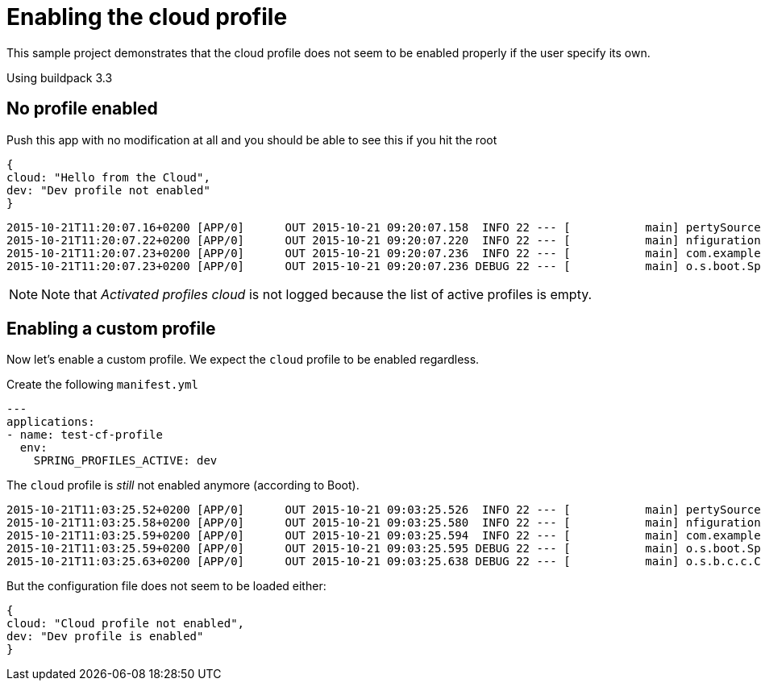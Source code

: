 # Enabling the cloud profile

This sample project demonstrates that the cloud profile does not seem to be enabled properly if the
user specify its own.

Using buildpack 3.3

## No profile enabled

Push this app with no modification at all and you should be able to see this if you hit the root

```
{
cloud: "Hello from the Cloud",
dev: "Dev profile not enabled"
}
```

```
2015-10-21T11:20:07.16+0200 [APP/0]      OUT 2015-10-21 09:20:07.158  INFO 22 --- [           main] pertySourceApplicationContextInitializer : Adding 'cloud' PropertySource to ApplicationContext
2015-10-21T11:20:07.22+0200 [APP/0]      OUT 2015-10-21 09:20:07.220  INFO 22 --- [           main] nfigurationApplicationContextInitializer : Adding cloud service auto-reconfiguration to ApplicationContext
2015-10-21T11:20:07.23+0200 [APP/0]      OUT 2015-10-21 09:20:07.236  INFO 22 --- [           main] com.example.DemoApplication              : Starting DemoApplication on 3nol6rrd1cm with PID 22 (/home/vcap/app started by vcap in /home/vcap/app)
2015-10-21T11:20:07.23+0200 [APP/0]      OUT 2015-10-21 09:20:07.236 DEBUG 22 --- [           main] o.s.boot.SpringApplication               : Loading source class com.example.DemoApplication
```

NOTE: Note that _Activated profiles cloud_ is not logged because the list of active profiles is empty.

## Enabling a custom profile

Now let's enable a custom profile. We expect the `cloud` profile to be enabled regardless.

Create the following `manifest.yml`

```
---
applications:
- name: test-cf-profile
  env:
    SPRING_PROFILES_ACTIVE: dev
```

The `cloud` profile is _still_ not enabled anymore (according to Boot).

```
2015-10-21T11:03:25.52+0200 [APP/0]      OUT 2015-10-21 09:03:25.526  INFO 22 --- [           main] pertySourceApplicationContextInitializer : Adding 'cloud' PropertySource to ApplicationContext
2015-10-21T11:03:25.58+0200 [APP/0]      OUT 2015-10-21 09:03:25.580  INFO 22 --- [           main] nfigurationApplicationContextInitializer : Adding cloud service auto-reconfiguration to ApplicationContext
2015-10-21T11:03:25.59+0200 [APP/0]      OUT 2015-10-21 09:03:25.594  INFO 22 --- [           main] com.example.DemoApplication              : Starting DemoApplication on 3nol6rrd1cd with PID 22 (/home/vcap/app started by vcap in /home/vcap/app)
2015-10-21T11:03:25.59+0200 [APP/0]      OUT 2015-10-21 09:03:25.595 DEBUG 22 --- [           main] o.s.boot.SpringApplication               : Loading source class com.example.DemoApplication
2015-10-21T11:03:25.63+0200 [APP/0]      OUT 2015-10-21 09:03:25.638 DEBUG 22 --- [           main] o.s.b.c.c.ConfigFileApplicationListener  : Activated profiles dev
```

But the configuration file does not seem to be loaded either:

```
{
cloud: "Cloud profile not enabled",
dev: "Dev profile is enabled"
}
```
